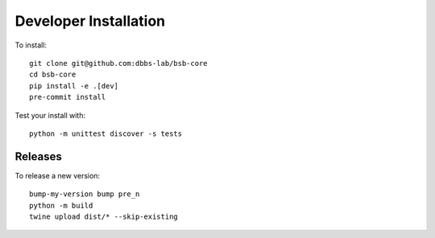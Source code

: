 ######################
Developer Installation
######################

To install::

  git clone git@github.com:dbbs-lab/bsb-core
  cd bsb-core
  pip install -e .[dev]
  pre-commit install


Test your install with::

  python -m unittest discover -s tests

Releases
--------

To release a new version::

  bump-my-version bump pre_n
  python -m build
  twine upload dist/* --skip-existing